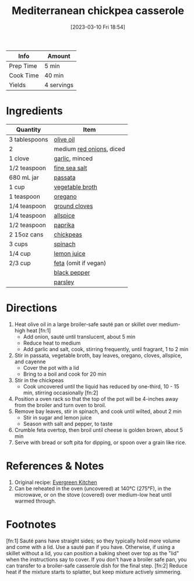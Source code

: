 :PROPERTIES:
:ID:       c2fc4758-f142-4784-8245-5c83563a83e7
:END:
#+TITLE: Mediterranean chickpea casserole
#+DATE: [2023-03-10 Fri 18:54]
#+LAST_MODIFIED: [2023-04-01 Sat 12:17]
#+FILETAGS: :entree:salads:vegan:vegetarian:recipes:

| Info      | Amount     |
|-----------+------------|
| Prep Time | 5 min      |
| Cook Time | 40 min     |
| Yields    | 4 servings |

* Ingredients

  | Quantity      | Item                     |
  |---------------+--------------------------|
  | 3 tablespoons | [[id:a3cbe672-676d-4ce9-b3d5-2ab7cdef6810][olive oil]]                |
  | 2             | medium [[id:d95f338d-64d3-43ae-a553-ac91dd109234][red onions]], diced |
  | 1 clove       | [[id:f120187f-f080-4f7c-b2cc-72dc56228a07][garlic]], minced           |
  | 1/2 teaspoon  | [[id:0072c0fd-c843-44b6-92de-27f3e7845c52][fine sea salt]]            |
  | 680 mL jar    | [[id:b57a8dae-55d5-44ba-9145-d618c3fe48e2][passata]]                  |
  | 1 cup         | [[id:6aaa4d74-e28e-4e22-afc6-dc6cf0dee4ac][vegetable broth]]          |
  | 1 teaspoon    | [[id:88239f38-3c15-4b0d-8052-54718aaea7a3][oregano]]                  |
  | 1/4 teaspoon  | [[id:1e78c132-4830-4a9e-82f8-6466628ec493][ground cloves]]            |
  | 1/4 teaspoon  | [[id:a13bb3ad-60ac-4296-a52a-dda7a88177cc][allspice]]                 |
  | 1/2 teaspoon  | [[id:6e7f70b8-9dc3-4a23-82f8-c178689d5266][paprika]]                  |
  | 2 15oz cans   | [[id:5bc0ee0b-9586-4918-b096-519617896669][chickpeas]]                |
  | 3 cups        | [[id:4ec12783-0876-4af5-85cc-049fb575f738][spinach]]                  |
  | 1/4 cup       | [[id:18730889-23b6-49e0-8c23-89b600b3566b][lemon juice]]              |
  | 2/3 cup       | [[id:0542dc9c-467d-467c-8b28-a319f5993572][feta]] (omit if vegan)     |
  |               | [[id:68516e6c-ad08-45fd-852b-ba45ce50a68b][black pepper]]             |
  |               | [[id:229255c9-73ba-48f6-9216-7e4fa5938c06][parsley]]                  |

* Directions

   1. Heat olive oil in a large broiler-safe sauté pan or skillet over medium-high heat [fn:1]
	  - Add onion, sauté until translucent, about 5 min
	  - Reduce heat to medium
	  - Add garlic and salt, cook, stirring frequently, until fragrant, 1 to 2 min
   2. Stir in passata, vegetable broth, bay leaves, oregano, cloves, allspice, and cayenne
	  - Cover the pot with a lid
	  - Bring to a boil and cook for 20 min
   3. Stir in the chickpeas
	  - Cook uncovered until the liquid has reduced by one-third, 10 - 15 min, stirring occasionally [fn:2]
   4. Position a oven rack so that the top of the pot will be 4-inches away from the broiler and turn oven to broil.
   5. Remove bay leaves, stir in spinach, and cook until wilted, about 2 min
	  - Stir in sugar and lemon juice
	  - Season with salt and pepper, to taste
   6. Crumble feta overtop, then broil until cheese is golden brown, about 5 min
   7. Serve with bread or soft pita for dipping, or spoon over a grain like rice.

* References & Notes

  1. Original recipe: [[https://evergreenkitchen.ca/print-recipe/2622/][Evergreen Kitchen]]
  2. Can be reheated in the oven (uncovered) at 140°C (275°F), in the microwave, or on the stove (covered) over medium-low heat until warmed through.

* Footnotes

  [fn:1] Sauté pans have straight sides; so they typically hold more volume and come with a lid. Use a sauté pan if you have. Otherwise, if using a skillet without a lid, you can position a baking sheet over top as the "lid" when the instructions say to cover. If you don't have a broiler safe pan, you can transfer to a broiler-safe casserole dish for the final step. 
  [fn:2] Reduce heat if the mixture starts to splatter, but keep mixture actively simmering.

